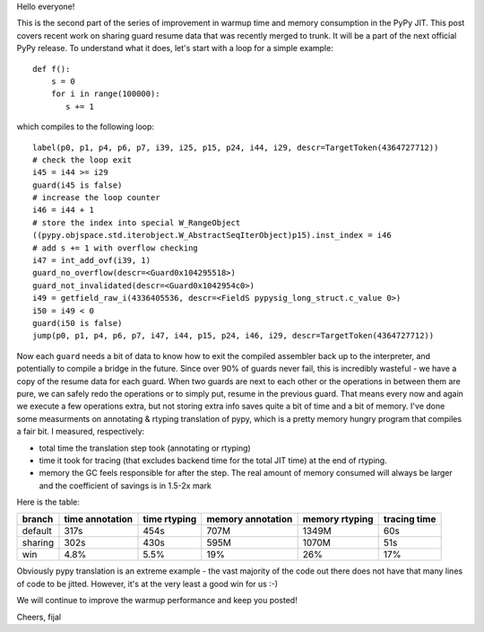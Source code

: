
Hello everyone!

This is the second part of the series of improvement in warmup time and
memory consumption in the PyPy JIT. This post covers recent work on sharing guard
resume data that was recently merged to trunk. It will be a part
of the next official PyPy release. To understand what it does, let's
start with a loop for a simple example::

   def f():
       s = 0
       for i in range(100000):
          s += 1

which compiles to the following loop::

   label(p0, p1, p4, p6, p7, i39, i25, p15, p24, i44, i29, descr=TargetToken(4364727712))
   # check the loop exit
   i45 = i44 >= i29
   guard(i45 is false)
   # increase the loop counter
   i46 = i44 + 1
   # store the index into special W_RangeObject
   ((pypy.objspace.std.iterobject.W_AbstractSeqIterObject)p15).inst_index = i46
   # add s += 1 with overflow checking
   i47 = int_add_ovf(i39, 1)
   guard_no_overflow(descr=<Guard0x104295518>)
   guard_not_invalidated(descr=<Guard0x1042954c0>)
   i49 = getfield_raw_i(4336405536, descr=<FieldS pypysig_long_struct.c_value 0>)
   i50 = i49 < 0
   guard(i50 is false)
   jump(p0, p1, p4, p6, p7, i47, i44, p15, p24, i46, i29, descr=TargetToken(4364727712))

Now each ``guard`` needs a bit of data to know how to exit the compiled
assembler back up to the interpreter, and potentially to compile a bridge in the
future. Since over 90% of guards never fail, this is incredibly wasteful - we have a copy
of the resume data for each guard. When two guards are next to each other or the
operations in between them are pure, we can safely redo the operations or to simply
put, resume in the previous guard. That means every now and again we execute a few
operations extra, but not storing extra info saves quite a bit of time and a bit of memory.
I've done some measurments on annotating & rtyping translation of pypy, which
is a pretty memory hungry program that compiles a fair bit. I measured, respectively:

* total time the translation step took (annotating or rtyping)

* time it took for tracing (that excludes backend time for the total JIT time) at
  the end of rtyping.

* memory the GC feels responsible for after the step. The real amount of memory
  consumed will always be larger and the coefficient of savings is in 1.5-2x mark

Here is the table:

+---------+-----------------+--------------+-------------------+----------------+--------------+
| branch  | time annotation | time rtyping | memory annotation | memory rtyping | tracing time |
+=========+=================+==============+===================+================+==============+
| default | 317s            | 454s         | 707M              | 1349M          | 60s          |
+---------+-----------------+--------------+-------------------+----------------+--------------+
| sharing | 302s            | 430s         | 595M              | 1070M          | 51s          |
+---------+-----------------+--------------+-------------------+----------------+--------------+
| win     | 4.8%            | 5.5%         | 19%               | 26%            | 17%          |
+---------+-----------------+--------------+-------------------+----------------+--------------+

Obviously pypy translation is an extreme example - the vast majority of the code out there
does not have that many lines of code to be jitted. However, it's at the very least
a good win for us :-)

We will continue to improve the warmup performance and keep you posted!

Cheers,
fijal
